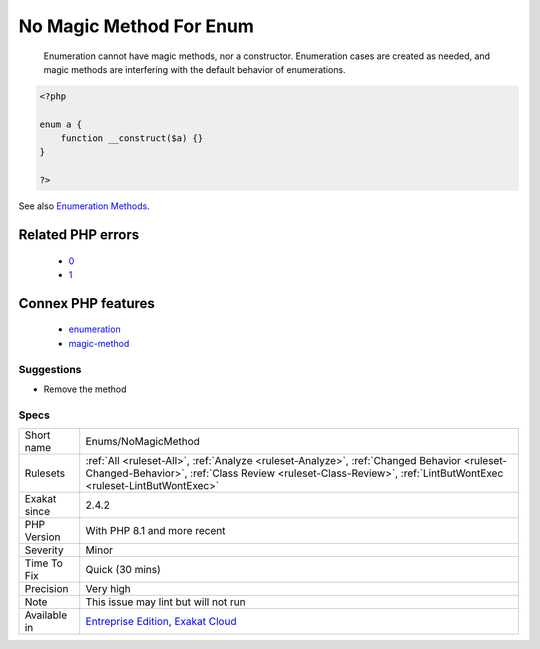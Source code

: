 .. _enums-nomagicmethod:

.. _no-magic-method-for-enum:

No Magic Method For Enum
++++++++++++++++++++++++

  Enumeration cannot have magic methods, nor a constructor. Enumeration cases are created as needed, and magic methods are interfering with the default behavior of enumerations.

.. code-block:: php
   
   <?php
   
   enum a {
       function __construct($a) {}
   }
   
   ?>

See also `Enumeration Methods <https://www.php.net/manual/en/language.enumerations.methods.php>`_.

Related PHP errors 
-------------------

  + `0 <https://php-errors.readthedocs.io/en/latest/messages/Enum+may+not+include+__construct.html>`_
  + `1 <https://php-errors.readthedocs.io/en/latest/messages/Enum+may+not+include+__isset.html>`_



Connex PHP features
-------------------

  + `enumeration <https://php-dictionary.readthedocs.io/en/latest/dictionary/enumeration.ini.html>`_
  + `magic-method <https://php-dictionary.readthedocs.io/en/latest/dictionary/magic-method.ini.html>`_


Suggestions
___________

* Remove the method




Specs
_____

+--------------+--------------------------------------------------------------------------------------------------------------------------------------------------------------------------------------------------------------+
| Short name   | Enums/NoMagicMethod                                                                                                                                                                                          |
+--------------+--------------------------------------------------------------------------------------------------------------------------------------------------------------------------------------------------------------+
| Rulesets     | :ref:`All <ruleset-All>`, :ref:`Analyze <ruleset-Analyze>`, :ref:`Changed Behavior <ruleset-Changed-Behavior>`, :ref:`Class Review <ruleset-Class-Review>`, :ref:`LintButWontExec <ruleset-LintButWontExec>` |
+--------------+--------------------------------------------------------------------------------------------------------------------------------------------------------------------------------------------------------------+
| Exakat since | 2.4.2                                                                                                                                                                                                        |
+--------------+--------------------------------------------------------------------------------------------------------------------------------------------------------------------------------------------------------------+
| PHP Version  | With PHP 8.1 and more recent                                                                                                                                                                                 |
+--------------+--------------------------------------------------------------------------------------------------------------------------------------------------------------------------------------------------------------+
| Severity     | Minor                                                                                                                                                                                                        |
+--------------+--------------------------------------------------------------------------------------------------------------------------------------------------------------------------------------------------------------+
| Time To Fix  | Quick (30 mins)                                                                                                                                                                                              |
+--------------+--------------------------------------------------------------------------------------------------------------------------------------------------------------------------------------------------------------+
| Precision    | Very high                                                                                                                                                                                                    |
+--------------+--------------------------------------------------------------------------------------------------------------------------------------------------------------------------------------------------------------+
| Note         | This issue may lint but will not run                                                                                                                                                                         |
+--------------+--------------------------------------------------------------------------------------------------------------------------------------------------------------------------------------------------------------+
| Available in | `Entreprise Edition <https://www.exakat.io/entreprise-edition>`_, `Exakat Cloud <https://www.exakat.io/exakat-cloud/>`_                                                                                      |
+--------------+--------------------------------------------------------------------------------------------------------------------------------------------------------------------------------------------------------------+


